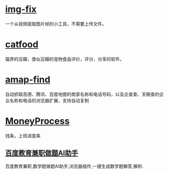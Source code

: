 * [[https://img.pingfury.top/][img-fix]]

一个从视频提取图片帧的小工具，不需要上传文件。

* [[https://www.catfood.cc][catfood]]

猫界的豆瓣，类似豆瓣的宠物食品评价，评分，分享的软件。

* [[https://github.com/pingfury108/amap-find][amap-find]]

自动抓取高德、腾讯、百度地图的商家名称和电话号码，以及企查查、天眼查的企业名称和电话的浏览器扩展，支持自动复制

* [[https://github.com/pingfury108/MoneyProgress][MoneyProcess]]

钱条，上班进度条

** [[/project/baidu_edu_exp][百度教育兼职做题AI助手]]
百度教育兼职,数学题做题AI助手,浏览器插件,一键生成数学题解答,解析.

